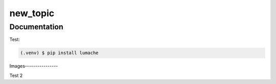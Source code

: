 new_topic
=====

Documentation
------------

Test:

.. code-block:: console

   (.venv) $ pip install lumache

Images----------------

Test 2

